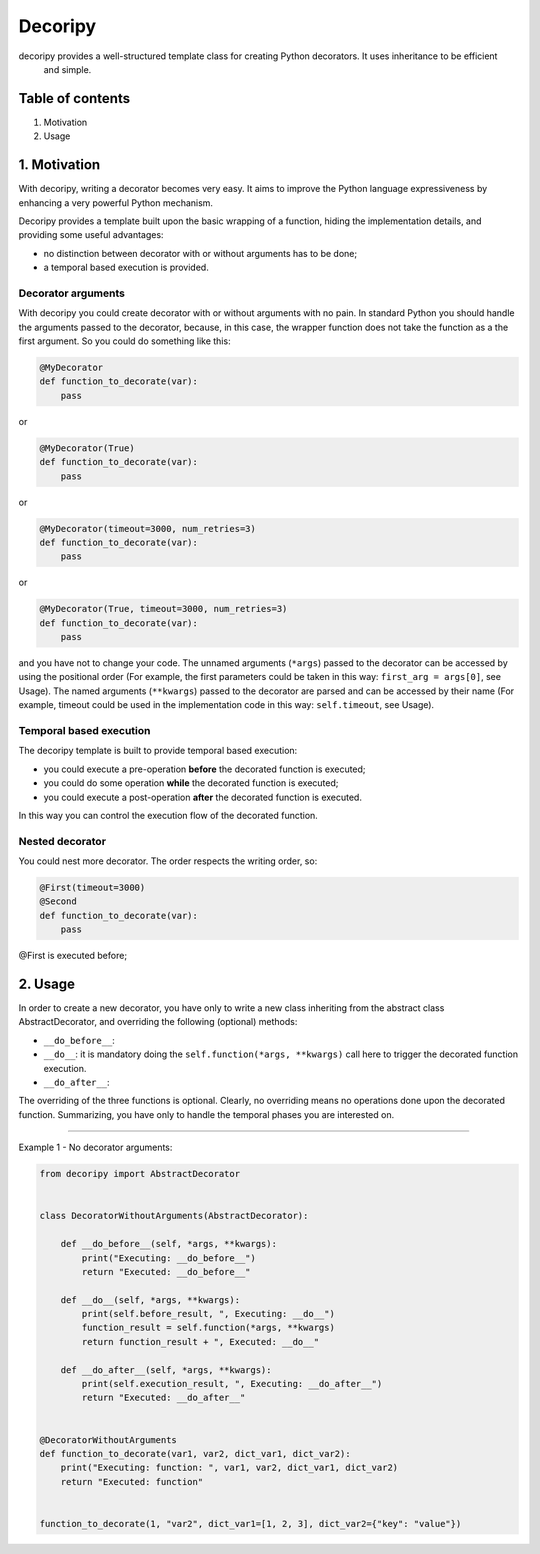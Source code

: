 
Decoripy
========

decoripy provides a well-structured template class for creating Python decorators. It uses inheritance to be efficient
 and simple.

Table of contents
-----------------


#. Motivation
#. Usage

1. Motivation
-------------

With decoripy, writing a decorator becomes very easy. It aims to improve the Python language expressiveness by 
enhancing a very powerful Python mechanism.

Decoripy provides a template built upon the basic wrapping of a function, hiding the implementation details, and
providing some useful advantages:


* no distinction between decorator with or without arguments has to be done;
* a temporal based execution is provided. 

Decorator arguments
^^^^^^^^^^^^^^^^^^^

With decoripy you could create decorator with or without arguments with no pain.
In standard Python you should handle the arguments passed to the decorator, because, in this case, the wrapper 
function does not take the function as a the first argument.
So you could do something like this:

.. code-block:: python

   @MyDecorator
   def function_to_decorate(var):
       pass

or 

.. code-block:: python

   @MyDecorator(True)
   def function_to_decorate(var):
       pass

or 

.. code-block:: python

   @MyDecorator(timeout=3000, num_retries=3)
   def function_to_decorate(var):
       pass

or 

.. code-block:: python

   @MyDecorator(True, timeout=3000, num_retries=3)
   def function_to_decorate(var):
       pass

and you have not to change your code. 
The unnamed arguments (\ ``*args``\ ) passed to the decorator can be accessed by using the positional order (For example, 
the first parameters could be taken in this way: ``first_arg = args[0]``\ , see Usage).
The named arguments (\ ``**kwargs``\ ) passed to the decorator are parsed and can be accessed by their name (For example, 
timeout could be used in the implementation code in this way: ``self.timeout``\ , see Usage).

Temporal based execution
^^^^^^^^^^^^^^^^^^^^^^^^

The decoripy template is built to provide temporal based execution:


* you could execute a pre-operation **before** the decorated function is executed;
* you could do some operation **while** the decorated function is executed;
* you could execute a post-operation **after** the decorated function is executed.

In this way you can control the execution flow of the decorated function.

Nested decorator
^^^^^^^^^^^^^^^^

You could nest more decorator. The order respects the writing order, so:

.. code-block:: python

   @First(timeout=3000)
   @Second
   def function_to_decorate(var):
       pass

@First is executed before; 

2. Usage
--------

In order to create a new decorator, you have only to write a new class inheriting from the
abstract class AbstractDecorator, and overriding the following (optional) methods:


* ``__do_before__``\ : 
* ``__do__``\ : it is mandatory doing the ``self.function(*args, **kwargs)`` call here to trigger the
  decorated function execution.
* ``__do_after__``\ :

The overriding of the three functions is optional. Clearly, no overriding means no
operations done upon the decorated function.
Summarizing, you have only to handle the temporal phases you are interested on.

----

Example 1 - No decorator arguments:

.. code-block:: python

   from decoripy import AbstractDecorator


   class DecoratorWithoutArguments(AbstractDecorator):

       def __do_before__(self, *args, **kwargs):
           print("Executing: __do_before__")
           return "Executed: __do_before__"

       def __do__(self, *args, **kwargs):
           print(self.before_result, ", Executing: __do__")
           function_result = self.function(*args, **kwargs)
           return function_result + ", Executed: __do__"

       def __do_after__(self, *args, **kwargs):
           print(self.execution_result, ", Executing: __do_after__")
           return "Executed: __do_after__"


   @DecoratorWithoutArguments
   def function_to_decorate(var1, var2, dict_var1, dict_var2):
       print("Executing: function: ", var1, var2, dict_var1, dict_var2)
       return "Executed: function"


   function_to_decorate(1, "var2", dict_var1=[1, 2, 3], dict_var2={"key": "value"})
